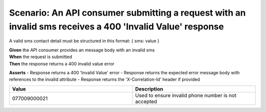 Scenario: An API consumer submitting a request with an invalid sms receives a 400 'Invalid Value' response
======================================================================================================================

A valid sms contact detail must be structured in this format: { sms: value }

| **Given** the API consumer provides an message body with an invalid sms
| **When** the request is submitted
| **Then** the response returns a 400 invalid value error

**Asserts**
- Response returns a 400 'Invalid Value' error
- Response returns the expected error message body with references to the invalid attribute
- Response returns the 'X-Correlation-Id' header if provided

.. list-table::
    :widths: 50 50
    :header-rows: 1

    * - Value
      - Description
    * - 077009000021
      - Used to ensure invalid phone number is not accepted

